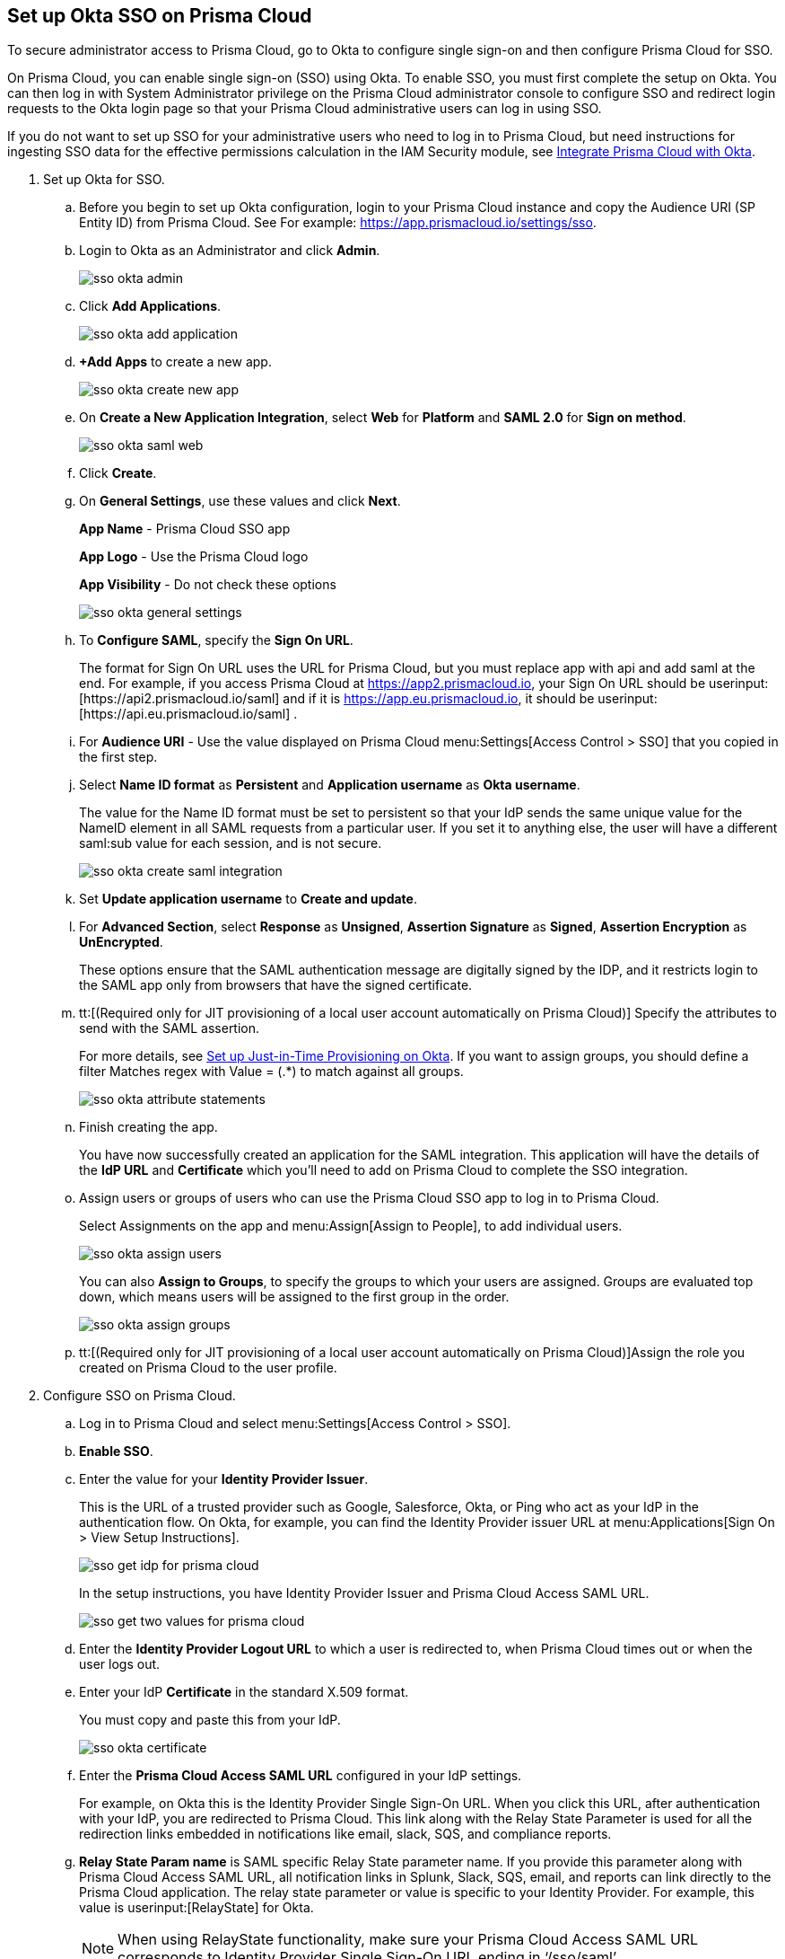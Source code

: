 :topic_type: task
[.task]
[#id6c55ecf1-22ee-4acc-badd-cd1ac9172f45]
== Set up Okta SSO on Prisma Cloud

To secure administrator access to Prisma Cloud, go to Okta to configure single sign-on and then configure Prisma Cloud for SSO.

On Prisma Cloud, you can enable single sign-on (SSO) using Okta. To enable SSO, you must first complete the setup on Okta. You can then log in with System Administrator privilege on the Prisma Cloud administrator console to configure SSO and redirect login requests to the Okta login page so that your Prisma Cloud administrative users can log in using SSO.

If you do not want to set up SSO for your administrative users who need to log in to Prisma Cloud, but need instructions for ingesting SSO data for the effective permissions calculation in the IAM Security module, see xref:../../prisma-cloud-iam-security/integrate-prisma-cloud-with-okta.adoc#id2990b78d-1bdc-4090-a716-d899e62db060[Integrate Prisma Cloud with Okta].

[.procedure]
. Set up Okta for SSO.
+
.. Before you begin to set up Okta configuration, login to your Prisma Cloud instance and copy the Audience URI (SP Entity ID) from Prisma Cloud. See For example: https://app.prismacloud.io/settings/sso[https://app.prismacloud.io/settings/sso].

.. Login to Okta as an Administrator and click *Admin*.
+
image::sso-okta-admin.png[scale=25]

.. Click *Add Applications*.
+
image::sso-okta-add-application.png[scale=25]

.. *+Add Apps* to create a new app.
+
image::sso-okta-create-new-app.png[scale=40]

.. On *Create a New Application Integration*, select *Web* for *Platform* and *SAML 2.0* for *Sign on method*.
+
image::sso-okta-saml-web.png[scale=60]

.. Click *Create*.

.. On *General Settings*, use these values and click *Next*.
+
*App Name* - Prisma Cloud SSO app
+
*App Logo* - Use the Prisma Cloud logo
+
*App Visibility* - Do not check these options
+
image::sso-okta-general-settings.png[scale=50]

.. To *Configure SAML*, specify the *Sign On URL*.
+
The format for Sign On URL uses the URL for Prisma Cloud, but you must replace app with api and add saml at the end. For example, if you access Prisma Cloud at https://app2.prismacloud.io, your Sign On URL should be userinput:[\https://api2.prismacloud.io/saml] and if it is https://app.eu.prismacloud.io, it should be userinput:[\https://api.eu.prismacloud.io/saml] .

.. For *Audience URI* - Use the value displayed on Prisma Cloud menu:Settings[Access Control > SSO] that you copied in the first step.

.. Select *Name ID format* as *Persistent* and *Application username* as *Okta username*.
+
The value for the Name ID format must be set to persistent so that your IdP sends the same unique value for the NameID element in all SAML requests from a particular user. If you set it to anything else, the user will have a different saml:sub value for each session, and is not secure.
+
image::sso-okta-create-saml-integration.png[scale=50]

.. Set *Update application username* to *Create and update*.

.. For *Advanced Section*, select *Response* as *Unsigned*, *Assertion Signature* as *Signed*, *Assertion Encryption* as *UnEncrypted*.
+
These options ensure that the SAML authentication message are digitally signed by the IDP, and it restricts login to the SAML app only from browsers that have the signed certificate.

.. tt:[(Required only for JIT provisioning of a local user account automatically on Prisma Cloud)] Specify the attributes to send with the SAML assertion.
+
For more details, see xref:set-up-jit-on-okta.adoc#idac613dca-de44-4ad3-b442-23d9264f3abc[Set up Just-in-Time Provisioning on Okta]. If you want to assign groups, you should define a filter Matches regex with Value = (.*) to match against all groups.
+
image::sso-okta-attribute-statements.png[scale=60]

.. Finish creating the app.
+
You have now successfully created an application for the SAML integration. This application will have the details of the *IdP URL* and *Certificate* which you’ll need to add on Prisma Cloud to complete the SSO integration.

.. Assign users or groups of users who can use the Prisma Cloud SSO app to log in to Prisma Cloud.
+
Select Assignments on the app and menu:Assign[Assign to People], to add individual users.
+
image::sso-okta-assign-users.png[scale=30]
+
You can also *Assign to Groups*, to specify the groups to which your users are assigned. Groups are evaluated top down, which means users will be assigned to the first group in the order.
+
image::sso-okta-assign-groups.png[scale=50]

.. tt:[(Required only for JIT provisioning of a local user account automatically on Prisma Cloud)]Assign the role you created on Prisma Cloud to the user profile.

. [[id3e639e18-3f16-4f90-b8e7-e3a4b35a743b]]Configure SSO on Prisma Cloud.

.. Log in to Prisma Cloud and select menu:Settings[Access Control > SSO].

.. *Enable SSO*.

.. Enter the value for your *Identity Provider Issuer*.
+
This is the URL of a trusted provider such as Google, Salesforce, Okta, or Ping who act as your IdP in the authentication flow. On Okta, for example, you can find the Identity Provider issuer URL at menu:Applications[Sign On > View Setup Instructions].
+
image::sso-get-idp-for-prisma-cloud.png[scale=50]
+
In the setup instructions, you have Identity Provider Issuer and Prisma Cloud Access SAML URL.
+
image::sso-get-two-values-for-prisma-cloud.png[scale=40]

.. Enter the *Identity Provider Logout URL* to which a user is redirected to, when Prisma Cloud times out or when the user logs out.

.. Enter your IdP *Certificate* in the standard X.509 format.
+
You must copy and paste this from your IdP.
+
image::sso-okta-certificate.png[scale=50]

.. Enter the *Prisma Cloud Access SAML URL* configured in your IdP settings.
+
For example, on Okta this is the Identity Provider Single Sign-On URL. When you click this URL, after authentication with your IdP, you are redirected to Prisma Cloud. This link along with the Relay State Parameter is used for all the redirection links embedded in notifications like email, slack, SQS, and compliance reports.

.. *Relay State Param name* is SAML specific Relay State parameter name. If you provide this parameter along with Prisma Cloud Access SAML URL, all notification links in Splunk, Slack, SQS, email, and reports can link directly to the Prisma Cloud application. The relay state parameter or value is specific to your Identity Provider. For example, this value is userinput:[RelayState] for Okta.
+
[NOTE]
====
When using RelayState functionality, make sure your Prisma Cloud Access SAML URL corresponds to Identity Provider Single Sign-On URL ending in ‘/sso/saml’.
====

.. tt:[(Optional)] Clear the *Enforce DNS Resolution for Prisma Cloud Access SAML URL*.
+
By default, Prisma Cloud performs a DNS look up to resolve the Prisma Cloud SAML Access URL you entered earlier. If your IdP is on your internal network, and you do not need to perform a DNS look up, you can clear this option to bypass the DNS lookup.

.. tt:[(Optional)]Enable Just-in-Time Provisioning for SSO users.
+
*Enable JIT Provisioning*, if you want to create a local account for users who are authenticated by the IdP. With JIT, the user is provisioned with the first five roles mapped to the user’s profile on the IdP.

.. Provide the user attributes in the SAML assertion or claim that Prisma Cloud can use to create the local user account.
+
You must provide the email, role, first name, and last name for each user. Timezone is optional.
+
image::sso-okta-prisma-cloud-attribute-statements.png[scale=60]
+
[NOTE]
====
The role that you specify for the user’s profile on the IdP must match what you created on Prisma Cloud in xref:#id6c55ecf1-22ee-4acc-badd-cd1ac9172f45[Step 1].
====

.. Select *Allow select users to authenticate directly with Prisma Cloud* to configure some users to access Prisma Cloud directly using their email address and password registered with Prisma Cloud, in addition to logging in via the SSO provider.
+
When you enable SSO, make sure to select a few users who can also access Prisma Cloud directly using the email and password that is registered locally on Prisma Cloud to ensure that you are not locked out of the console in the event you have misconfigured SSO and need to modify the IdP settings. For accessing data through APIs, you need to authenticate directly to Prisma Cloud.

.. Select the *Users* who can access Prisma Cloud either using local authentication credentials on Prisma Cloud or using SSO.
+
The users listed in the allow list can log in using SSO and also using a local account username and password that you have created on Prisma Cloud.
+
image::sso-users-excluded.png[scale=50]

.. *Save* your changes.

.. Verify access using SSO.
+
Administrative users for whom you have enabled SSO, must access Prisma Cloud from the Identity Provider’s portal. For example, if you have integrated Prisma Cloud with Okta, administrative users must login to Okta and then click on the Prisma Cloud app icon to be logged in to Prisma Cloud.

.. Using *View last SSO login failures*, you can see details of last five login issues or errors for SSO authentication for any users.
+
image::sso-last-five-errors-1.png[scale=40]
+
[NOTE]
====
If the user is logged in already using a username/password and then logs in using SSO, the authentication token in the browser's local storage is replaced with the latest token.
====
